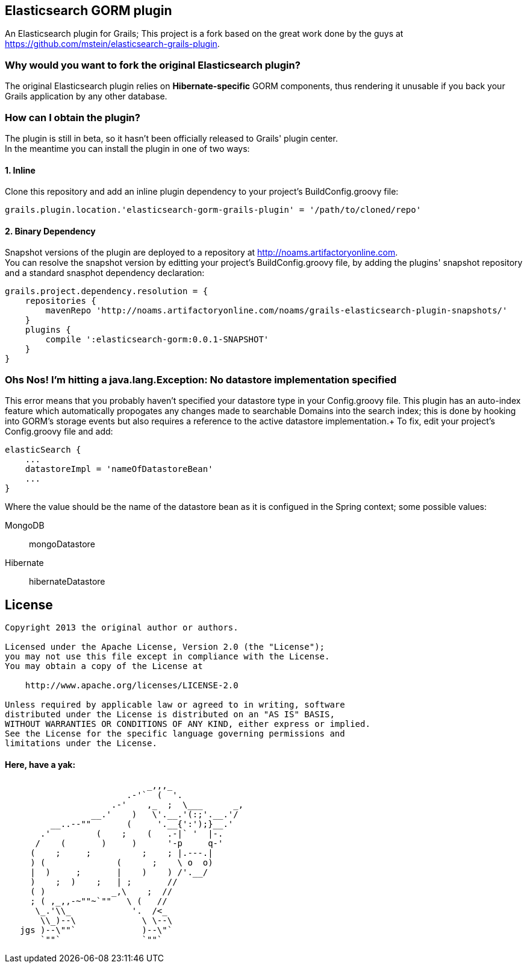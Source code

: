 == Elasticsearch GORM plugin

An Elasticsearch plugin for Grails; This project is a fork based on the great work done by the guys at https://github.com/mstein/elasticsearch-grails-plugin.

=== Why would you want to fork the original Elasticsearch plugin?

The original Elasticsearch plugin relies on *Hibernate-specific* GORM components, thus rendering it unusable if you back your Grails application by any other database.

=== How can I obtain the plugin?

The plugin is still in beta, so it hasn't been officially released to Grails' plugin center. +
In the meantime you can install the plugin in one of two ways:

==== 1. Inline

Clone this repository and add an inline plugin dependency to your project's +BuildConfig.groovy+ file:

----
grails.plugin.location.'elasticsearch-gorm-grails-plugin' = '/path/to/cloned/repo'
----

==== 2. Binary Dependency

Snapshot versions of the plugin are deployed to a repository at http://noams.artifactoryonline.com. +
You can resolve the snapshot version by editting your project's +BuildConfig.groovy+ file, by adding the plugins' snapshot repository and a standard snasphot dependency declaration:

----
grails.project.dependency.resolution = {
    repositories {
        mavenRepo 'http://noams.artifactoryonline.com/noams/grails-elasticsearch-plugin-snapshots/'
    }
    plugins {
        compile ':elasticsearch-gorm:0.0.1-SNAPSHOT'
    }
}
----

=== Ohs Nos! I'm hitting a +java.lang.Exception: No datastore implementation specified+

This error means that you probably haven't specified your datastore type in your +Config.groovy+ file.
This plugin has an auto-index feature which automatically propogates any changes made to searchable Domains into the search index;
this is done by hooking into GORM's storage events but also requires a reference to the active datastore implementation.+
To fix, edit your project's +Config.groovy+ file and add:
----
elasticSearch {
    ...
    datastoreImpl = 'nameOfDatastoreBean'
    ...
}
----
Where the value should be the name of the datastore bean as it is configued in the Spring context; some possible values:

MongoDB::
    +mongoDatastore+
Hibernate::
    +hibernateDatastore+

== License

----
Copyright 2013 the original author or authors.

Licensed under the Apache License, Version 2.0 (the "License");
you may not use this file except in compliance with the License.
You may obtain a copy of the License at

    http://www.apache.org/licenses/LICENSE-2.0

Unless required by applicable law or agreed to in writing, software
distributed under the License is distributed on an "AS IS" BASIS,
WITHOUT WARRANTIES OR CONDITIONS OF ANY KIND, either express or implied.
See the License for the specific language governing permissions and
limitations under the License.
----




==== Here, have a yak:
----
                            _,,,_
                        .-'`  (  '.
                     .-'    ,_  ;  \___      _,
                 __.'    )   \'.__.'(:;'.__.'/
         __..--""       (     '.__{':');}__.'
       .'         (    ;    (   .-|` '  |-.
      /    (       )     )      '-p     q-'
     (    ;     ;          ;    ; |.---.|
     ) (              (      ;    \ o  o)
     |  )     ;       |    )    ) /'.__/
     )    ;  )    ;   | ;       //
     ( )             _,\    ;  //
     ; ( ,_,,-~""~`""   \ (   //
      \_.'\\_            '.  /<_
       \\_)--\             \ \--\
   jgs )--\""`             )--\"`
       `""`                `""`
----
